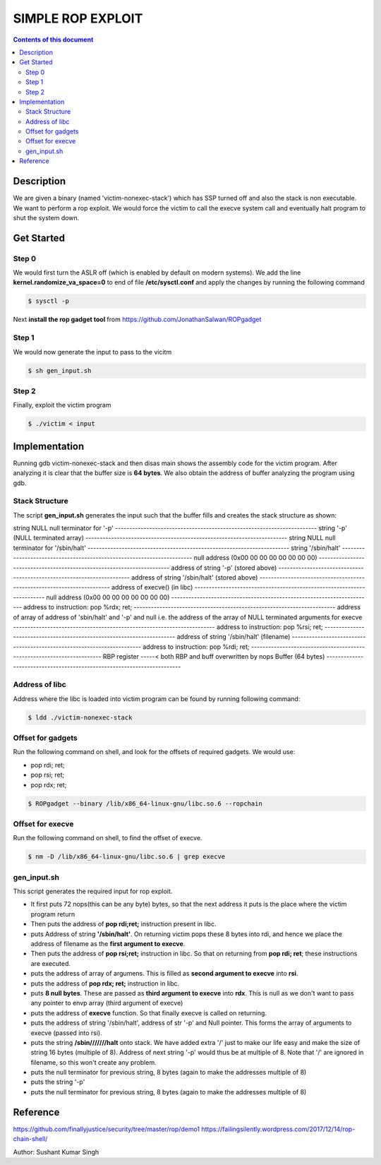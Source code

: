SIMPLE ROP EXPLOIT
*******************

.. contents:: **Contents of this document**
   :depth: 2


Description
===========
We are given a binary (named 'victim-nonexec-stack') which has SSP turned off and also the stack is non executable. We want to perform a rop exploit. We would force the victim to call the execve system call and eventually halt program to shut the system down.

Get Started
===========

Step 0
------
We would first turn the ASLR off (which is enabled by default on modern systems). We add the line **kernel.randomize_va_space=0** to end of file **/etc/sysctl.conf** and apply the changes by running the following command

.. code:: shell

	$ sysctl -p

Next **install the rop gadget tool** from https://github.com/JonathanSalwan/ROPgadget


Step 1
------
We would now generate the input to pass to the vicitm

.. code:: shell

	$ sh gen_input.sh

Step 2
-------
Finally, exploit the victim program

.. code:: shell

	$ ./victim < input
	


Implementation
==============
Running gdb victim-nonexec-stack and then disas main shows the assembly code for the victim program. After analyzing it is clear that the buffer size is **64 bytes**. We also obtain the address of buffer analyzing the program using gdb.

Stack Structure
----------------
The script **gen_input.sh** generates the input such that the buffer fills and creates the stack structure as shown:

string NULL
null terminator for '-p'
\-----------------------------------------------------------------------
string '-p' (NULL terminated array)
\-----------------------------------------------------------------------
string NULL
null terminator for '/sbin/halt'
\-----------------------------------------------------------------------
string '/sbin/halt'
\-----------------------------------------------------------------------
null address (0x00 00 00 00 00 00 00 00)
\-----------------------------------------------------------------------
address of string '-p' (stored above)
\-----------------------------------------------------------------------
address of string '/sbin/halt' (stored above)
\-----------------------------------------------------------------------
address of execve() (in libc)
\-----------------------------------------------------------------------
null address (0x00 00 00 00 00 00 00 00)
\-----------------------------------------------------------------------
address to instruction: pop %rdx; ret;
\-----------------------------------------------------------------------
address of array of address of 'sbin/halt' and '-p' and null
i.e. the address of the array of NULL terminated arguments for execve
\-----------------------------------------------------------------------
address to instruction: pop %rsi; ret;
\-----------------------------------------------------------------------
address of string '/sbin/halt' (filename)
\-----------------------------------------------------------------------
address to instruction: pop %rdi; ret;
\-----------------------------------------------------------------------
RBP register
\-----< both RBP and buff overwritten by nops
Buffer (64 bytes)
\------------------------------------------------------------------------


Address of libc
----------------
Address where the libc is loaded into victim program can be found by running following command:

.. code:: shell

	$ ldd ./victim-nonexec-stack


Offset for gadgets
------------------
Run the following command on shell, and look for the offsets of required gadgets.
We would use:

- pop rdi; ret;
- pop rsi; ret;
- pop rdx; ret;

.. code:: shell

	$ ROPgadget --binary /lib/x86_64-linux-gnu/libc.so.6 --ropchain



Offset for execve
------------------
Run the following command on shell, to find the offset of execve.

.. code:: shell

	$ nm -D /lib/x86_64-linux-gnu/libc.so.6 | grep execve

gen_input.sh
------------
This script generates the required input for rop exploit.

- It first puts 72 nops(this can be any byte) bytes, so that the next address it puts is the place where the victim program return
- Then puts the address of **pop rdi;ret;** instruction present in libc. 
- puts Address of string **'/sbin/halt'**. On returning victim pops these 8 bytes into rdi, and hence we place the address of filename as the **first argument to execve**.
- Then puts the address of **pop rsi;ret;** instruction in libc. So that on returning from **pop rdi; ret**; these instructions are executed.
- puts the address of array of argumens. This is filled as **second argument to execve** into **rsi**.
- puts the address of **pop rdx; ret;** instruction in libc.
- puts **8 null bytes**. These are passed as **third argument to execve** into **rdx**. This is null as we don't want to pass any pointer to envp array (third argument of execve)
- puts the address of **execve** function. So that finally execve is called on returning.
- puts the address of string '/sbin/halt', address of str '-p' and Null pointer. This forms the array of arguments to execve (passed into rsi).
- puts the string **/sbin///////halt** onto stack. We have added extra '/' just to make our life easy and make the size of string 16 bytes (multiple of 8). Address of next string '-p' would thus be at multiple of 8. Note that '/' are ignored in filename, so this won't create any problem.
- puts the null terminator for previous string, 8 bytes (again to make the addresses multiple of 8)
- puts the string '-p'
- puts the null terminator for previous string, 8 bytes (again to make the addresses multiple of 8)


Reference
=========
https://github.com/finallyjustice/security/tree/master/rop/demo1
https://failingsilently.wordpress.com/2017/12/14/rop-chain-shell/

Author: Sushant Kumar Singh